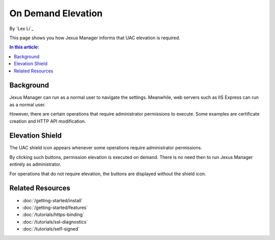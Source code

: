 On Demand Elevation
===================

By `Lex Li`_

This page shows you how Jexus Manager informs that UAC elevation is required.

.. contents:: In this article:
  :local:
  :depth: 1

Background
----------
Jexus Manager can run as a normal user to navigate the settings. Meanwhile, web
servers such as IIS Express can run as a normal user.

However, there are certain operations that require administrator permissions to
execute. Some examples are certificate creation and HTTP API modification.

Elevation Shield
----------------
The UAC shield icon appears whenever some operations require administrator
permissions.

.. image:: _static/elevation_binding.png

.. image:: _static/elevation_remove.png

By clicking such buttons, permission elevation is executed on demand. There is
no need then to run Jexus Manager entirely as administrator.

For operations that do not require elevation, the buttons are displayed without
the shield icon.

.. image:: _static/normal_binding.png

.. image:: _static/normal_remove.png

Related Resources
-----------------

- :doc:`/getting-started/install`
- :doc:`/getting-started/features`
- :doc:`/tutorials/https-binding`
- :doc:`/tutorials/ssl-diagnostics`
- :doc:`/tutorials/self-signed`
